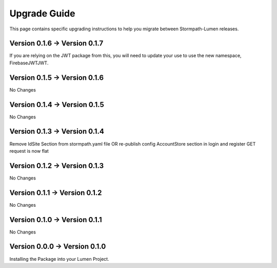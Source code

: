 .. _upgrading:

Upgrade Guide
=============

This page contains specific upgrading instructions to help you migrate between
Stormpath-Lumen releases.

Version 0.1.6 -> Version 0.1.7
------------------------------
If you are relying on the JWT package from this, you will need to update your use to use the new namespace,
Firebase\JWT\JWT.

Version 0.1.5 -> Version 0.1.6
------------------------------
No Changes

Version 0.1.4 -> Version 0.1.5
------------------------------
No Changes

Version 0.1.3 -> Version 0.1.4
------------------------------
Remove IdSite Section from stormpath.yaml file OR re-publish config
AccountStore section in login and register GET request is now flat

Version 0.1.2 -> Version 0.1.3
------------------------------
No Changes

Version 0.1.1 -> Version 0.1.2
------------------------------
No Changes

Version 0.1.0 -> Version 0.1.1
------------------------------
No Changes

Version 0.0.0 -> Version 0.1.0
------------------------------
Installing the Package into your Lumen Project.
